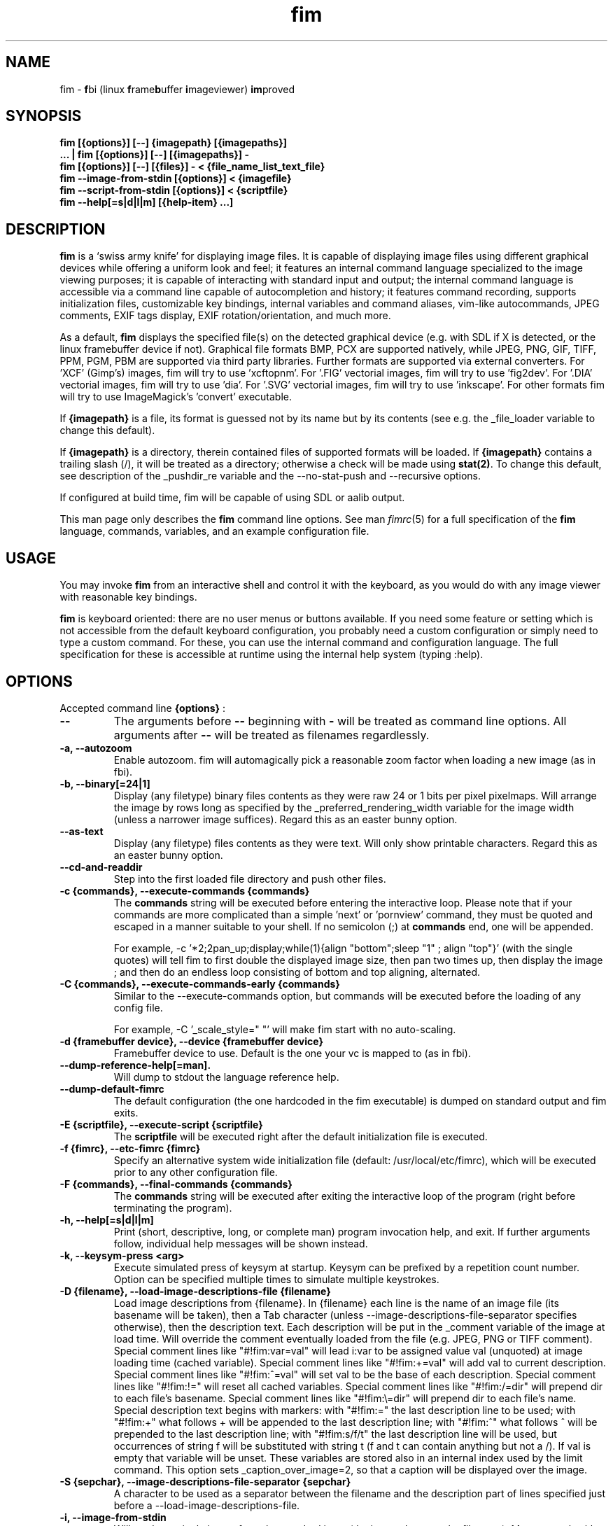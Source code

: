 .\"
.\" $Id$
.\"
.TH fim 1 "(c) 2007\-2017 Michele Martone"
.SH NAME
fim \- \fBf\fPbi (linux \fBf\fPrame\fBb\fPuffer \fBi\fPmageviewer) \fBim\fPproved
.SH SYNOPSIS
.B fim [{options}] [\-\-] {imagepath} [{imagepaths}]
.fi
.B ... | fim [{options}] [\-\-] [{imagepaths}] \-
.fi
.B fim [{options}] [\-\-] [{files}] \- < {file_name_list_text_file}
.fi
.B fim \-\-image\-from\-stdin [{options}] < {imagefile}
.fi
.B fim \-\-script\-from\-stdin [{options}] < {scriptfile}
.fi
.B fim \-\-help[=s|d|l|m] [{help\-item} ...] 
.fi

.SH DESCRIPTION
.B
fim
is a `swiss army knife' for displaying image files.
It is capable of displaying image files using different graphical devices while offering a uniform look and feel; it features an internal command language specialized to the image viewing purposes; it is capable of interacting with standard input and output; the internal command language is accessible via a command line capable of autocompletion and history; it features command recording, supports initialization files, customizable key bindings, internal variables and command aliases, vim\-like autocommands, JPEG comments, EXIF tags display, EXIF rotation/orientation, and much more.

As a default,
.B
fim
displays the specified file(s) on the detected graphical device (e.g. with SDL if X is detected, or the linux framebuffer device if not). Graphical file formats BMP, PCX are supported natively, while JPEG, PNG, GIF, TIFF, PPM, PGM, PBM are supported via third party libraries. 
Further formats are supported via external converters. 
For 'XCF' (Gimp's) images, fim will try to use 'xcftopnm'.
For '.FIG' vectorial images, fim will try to use 'fig2dev'.
For '.DIA' vectorial images, fim will try to use 'dia'.
For '.SVG' vectorial images, fim will try to use 'inkscape'.
For other formats fim will try to use ImageMagick's 'convert' executable.


If \fB{imagepath}\fP is a file, its format is guessed not by its name but by its contents (see e.g. the _file_loader variable to change this default).


If \fB{imagepath}\fP is a directory, therein contained files of supported formats will be loaded. If \fB{imagepath}\fP contains a trailing slash (/), it will be treated as a directory; otherwise a check will be made using \fBstat(2)\fP. To change this default, see description of the _pushdir_re variable and the \-\-no\-stat\-push and \-\-recursive options.


If configured at build time, fim will be capable of using SDL or aalib output.

This man page only describes the
.B fim
command line options.
See man \fR\fIfimrc\fR(5) for a full specification of the 
.B
fim
language, commands, variables, and an example configuration file.

.SH USAGE
You may invoke
.B
fim
from an interactive shell and control it with the keyboard, as you would do with any image viewer with reasonable key bindings.

.B
fim
is keyboard oriented: there are no user menus or buttons available.
If you need some feature or setting which is not accessible from the default keyboard configuration, you probably need a custom configuration or simply need to type a custom command. For these, you can use the internal command and configuration language.
The full specification for these is accessible at runtime using the internal help system (typing :help).


.SH OPTIONS
Accepted command line 
.B
{options}
:
.TP
.B \-\-
The arguments before
.B \-\-
beginning with 
.B \-
will be treated as command line options.
All arguments after
.B \-\-
will be treated as filenames regardlessly.
.
.TP
.B \-a, \-\-autozoom
Enable autozoom.  fim will automagically pick a reasonable zoom factor when loading a new image (as in fbi).
.TP
.B \-b, \-\-binary[=24|1]
Display (any filetype) binary files contents as they were raw 24 or 1 bits per pixel pixelmaps.
Will arrange the image by rows long as specified by the _preferred_rendering_width variable for the image width (unless a narrower image suffices).
Regard this as an easter bunny option.

.TP
.B  \-\-as\-text
Display (any filetype) files contents as they were text.
Will only show printable characters.
Regard this as an easter bunny option.

.TP
.B  \-\-cd\-and\-readdir
Step into the first loaded file directory and push other files.
.TP
.B \-c {commands}, \-\-execute\-commands {commands}
The \fBcommands\fP string will be executed before entering the interactive loop.
Please note that if your commands are more complicated than a simple 'next' or 'pornview'
command, they must be quoted and escaped in a manner suitable to your shell.
If no semicolon (;) at \fBcommands\fP end, one will be appended.

For example,
\-c '*2;2pan_up;display;while(1){align "bottom";sleep "1" ; align "top"}'
(with the single quotes) will tell fim to first double the displayed image 
size, then pan two times up, then display the image ; and then 
do an endless loop consisting of bottom and top aligning, alternated.

.TP
.B \-C {commands}, \-\-execute\-commands\-early {commands}
Similar to the \-\-execute\-commands option, but commands will be executed before the loading of any config file.

For example,
\-C '_scale_style=" "' will make fim start with no auto\-scaling.


.TP
.B \-d {framebuffer device}, \-\-device {framebuffer device}
Framebuffer device to use. Default is the one your vc is mapped to (as in fbi).
.TP
.B  \-\-dump\-reference\-help[=man].
Will dump to stdout the language reference help.
.TP
.B  \-\-dump\-default\-fimrc
The default configuration (the one hardcoded in the fim executable) is dumped on standard output and fim exits.
.TP
.B \-E {scriptfile}, \-\-execute\-script {scriptfile}
The \fBscriptfile\fP will be executed right after the default initialization file is executed.
.TP
.B \-f {fimrc}, \-\-etc\-fimrc {fimrc}
Specify an alternative system wide initialization file (default: /usr/local/etc/fimrc), which will be executed prior to any other configuration file.

.TP
.B \-F {commands}, \-\-final\-commands {commands}
The \fBcommands\fP string will be executed after exiting the interactive loop of the program (right before terminating the program).
.TP
.B \-h, \-\-help[=s|d|l|m]
		 Print (short, descriptive, long, or complete man) program invocation help, and exit. If further arguments follow, individual help messages will be shown instead.
.TP
.B \-k, \-\-keysym\-press <arg>
		 Execute simulated press of keysym at startup. Keysym can be prefixed by a repetition count number. Option can be specified multiple times to simulate multiple keystrokes.
.TP
.B \-D {filename}, \-\-load\-image\-descriptions\-file {filename}
Load image descriptions from {filename}. In {filename} each line is the name of an image file (its basename will be taken), then a Tab character (unless \-\-image\-descriptions\-file\-separator specifies otherwise), then the description text. Each description will be put in the _comment variable of the image at load time. Will override the comment eventually loaded from the file (e.g. JPEG, PNG or TIFF comment). Special comment lines like "#!fim:var=val" will lead i:var to be assigned value val (unquoted) at image loading time (cached variable). Special comment lines like "#!fim:+=val" will add val to current description. Special comment lines like "#!fim:^=val" will set val to be the base of each description. Special comment lines like "#!fim:!=" will reset all cached variables. Special comment lines like "#!fim:/=dir" will prepend dir to each file's basename. Special comment lines like "#!fim:\e=dir" will prepend dir to each file's name. Special description text begins with markers:  with "#!fim:=" the last description line to be used; with "#!fim:+" what follows + will be appended to the last description line; with "#!fim:^" what follows ^ will be prepended to the last description line; with "#!fim:s/f/t" the last description line will be used, but occurrences of string f will be substituted with string t (f and t can contain anything but not a /). If val is empty that variable will be unset. These variables are stored also in an internal index used by the limit command. This option sets _caption_over_image=2, so that a caption will be displayed over the image.
.TP
.B \-S {sepchar}, \-\-image\-descriptions\-file\-separator {sepchar}
A character to be used as a separator between the filename and the description part of lines specified just before a \-\-load\-image\-descriptions\-file.
.TP
.B \-i, \-\-image\-from\-stdin
Will read one single image from the standard input (the image data, not the filename).  May not work with all supported file formats.
In the image list, this image will be displayed as "<STDIN>".

.TP
.B  \-\-mark\-from\-image\-descriptions\-file {filename}
Set those files specified in {filename} (see \-\-load\-image\-descriptions\-file for the file format) as marked (see the list command).

.TP
.B \-m {vmode}, \-\-mode {vmode}
Name of the video mode to use video mode (must be listed in /etc/fb.modes).  Default is not to change the video mode.  In the past, the XF86 config file (/etc/X11/XF86Config) used to contain Modeline information, which could be fed to the modeline2fb perl script (distributed with fbset).  On many modern xorg based systems, there is no direct way to obtain a fb.modes file from the xorg.conf file.  So instead one could obtain useful fb.modes info by using the (fbmodes (no man page AFAIK)) tool, written by bisqwit.  An unsupported mode should make fim exit with failure.  But it is possible the kernel could trick fim and set a supported mode automatically, thus ignoring the user set mode.
.TP
.B \-N, \-\-no\-rc\-file
No personal initialization file will be read (default is ~/.fimrc) at startup.
.TP
.B  \-\-no\-etc\-rc\-file
No system wide initialization file will be read (default is /usr/local/etc/fimrc) at startup.
.TP
.B  \-\-no\-internal\-config
No internal default configuration at startup (uses internal variable _no_default_configuration). Will only provide a minimal working configuration. 
.TP
.B  \-\-no\-commandline
With internal command line mode disabled.
.TP
.B  \-\-no\-history\-save
Do not save execution history at finalization (uses internal variable _save_fim_history). 
.TP
.B  \-\-no\-history\-load
Do not load execution history at startup. 
.TP
.B  \-\-no\-history
Do not load or save execution history at startup. 
.TP
.B \-p, \-\-script\-from\-stdin
Will read commands from stdin prior to entering in interactive mode.
.TP
.B \-o [fb|sdl|aa|imlib2|caca|dumb], \-\-output\-device [fb|sdl|aa|imlib2|caca|dumb]
Will use the specified \fBdevice\fP as fim video output device, overriding automatic checks.The available devices depend on the original configuration/compilation options, so you should
get the list of available output devices issuing \fBfim \-\-version\fP.
The \fBaa\fP option may be specified as  \fBaa={['w']}\fP ; the \fB'w'\fP character allows windowed mode in case of aalib running under X (otherwise, the DISPLAY environment variable will be unset for the current instance of fim).
The \fBsdl\fP option may be specified as  \fBsdl={['w']['m']['r']['W']['M']['R']width:height}\fP , where \fBwidth\fP is and \fBheight\fP are integer numbers specifying the desired resolution; the \fB'w'\fP character requests windowed mode; the \fB'm'\fP character requests mouse pointer display; the \fB'r'\fP character requests support for window resize; the same letters uppercase request explicit negation of the mentioned features.
The \fBimlib2\fP option requests imlib2.
The \fBcaca\fP option is now unmantained.

.TP
.B  \-\-offset {bytes\-offset[{:upper\-offset}|{+offset\-range}]}
Will use the specified \fBoffset\fP (in bytes) for opening the specified files. If \fB:upper\-offset\fP is specified, further bytes until \fBupper\-offset\fP will be probed. If \fB+offset\-range\fP is specified instead, that many additional bytes will be probed.  Use this option to search damaged file systems for image files.
.TP
.B \-P, \-\-text\-reading
Enable textreading mode.  This has the effect that fim will display images scaled to the width of the screen, and aligned to the top.  If the images you are watching are text pages, all you have to do to get the next piece of text is to press space (in the default key configuration, of course).
.TP
.B \-s {value}, \-\-scroll {value}
Set scroll steps for internal variable _steps (default is 20%).
.TP
.B  \-\-slideshow {number}
Interruptible slideshow mode; will wait for {number} of seconds (assigned to the _want_sleep_seconds variable after each loading; implemented by executing while(_fileindex<_filelistlen){sleep _want_sleep_seconds; next;} as a first command.
.TP
.B  \-\-sanity\-check
Perform a quick sanity check, just after the initialization, and terminate.
.TP
.B \-t, \-\-no\-framebuffer
Fim will not use the framebuffer but the aalib (ASCII art) driver instead (if you are curious, see (info aalib)).
If aalib was not enabled at tompile time, fim will work without displaying images at all.
.TP
.B \-T {terminal}, \-\-vt {terminal}
The \fBterminal\fP will be used as virtual terminal device file (as in fbi).
See (chvt (1)), (openvt (1)) for more info about this.
Use (con2fb (1)) to map a terminal to a framebuffer device.

.TP
.B  \-\-reverse
Reverse files list before browsing (can be combined with the other sorting options).
.TP
.B  \-\-sort
Sort files list before browsing according to full filename.
.TP
.B  \-\-sort\-basename
Sort files list before browsing according to file basename's.
.TP
.B  \-\-sort\-mtime
Sort files list before browsing according to file modification time.
.TP
.B  \-\-sort\-fsize
Sort files list before browsing according to file size.
.TP
.B \-u, \-\-random
Randomly shuffle the files list before browsing (seed depending on time() function).
.TP
.B  \-\-random\-no\-seed
Randomly shuffle the files list before browsing (no seeding).
.TP
.B \-v, \-\-verbose
Be verbose: show status bar.
.TP
.B  \-\-verbose\-load
Load files verbosely (repeat option to increase verbosity).
.TP
.B  \-\-verbose\-interpreter
Execute interpreter verbosely (Sets immediately _debug_commands="ackC" if specified once, _debug_commands="ackCi" if specified  twice).
.TP
.B \-V, \-\-version
Print to stdout program version, compile flags, enabled features, linked libraries information, supported filetypes/file loaders, and then exit.
.TP
.B \-w, \-\-autowidth
Scale the image according to the screen width.
.TP
.B  \-\-no\-auto\-scale
Do not scale the images after loading (will set '_scale_style=" "';).
.TP
.B  \-\-autowindow
Will resize the window size (if supported) to the image size. Don't use this with other image scaling options.
.TP
.B  \-\-no\-stat\-push
Sets _push_checks=0 before initialization, thus disabling file/dir existence checks with stat(2) at push push time (and speeding up startup).
.TP
.B \-H, \-\-autoheight
Scale the image according to the screen height.
.TP
.B \-W {scriptfile}, \-\-write\-scriptout {scriptfile}
All the characters that you type are recorded in the file {scriptout}, until you exit Fim.  This is  useful  if  you want to create a script file to be used with "fim \-c" or ":exec" (analogous to Vim's \-s and ":source!").  If the {scriptout} file exists, it will be not touched (as in Vim's \-w). 
.TP
.B \-L, \-\-read\-from\-file <arg>
Read file list from file: each line one file to load (similar to \-\-read\-from\-stdin; use \-\-read\-from\-stdin\-elds to control line breaking).


.TP
.B  \-,  \-\-read\-from\-stdin
Read file list from stdin: each line one file to load; use with \-\-read\-from\-stdin\-elds to control line breaking).

Note that these the three standard input reading functionalities (\-i,\-p and \-) conflict : if two or more of them occur in fim invocation, fim will exit with an error and warn about the ambiguity.

See the section
.B INVOCATION EXAMPLES
below to read some useful (and unique) ways of employing fim.

.TP
.B  \-\-read\-from\-stdin\-elds <arg>
Specify an endline delimiter character for breaking lines read via \-/\-\-read\-from\-stdin/\-\-read\-from\-file (which shall be specified after this). Line text before the delimiter will be treated as names of files to load; the text after will be ignored. This is also useful e.g. to load description files (see \-\-load\-image\-descriptions\-file) as filename list files. Default is the newline character (0x0A); to specify an ASCII NUL byte (0x00) use ''.

.TP
.B \-A, \-\-autotop
		 Align images to the top border (by setting '_autotop=1' after initialization).
.TP
.B \-q, \-\-quiet
Quiet mode. Sets _display_status=0;_display_busy=0;.

.TP
.B \-r {width:height}, \-\-resolution {width:height}
		 Set resolution specification in pixels. Supported by SDL only (will be appended to \-\-output\-device argument).
.TP
.B \-R, \-\-recursive[=arg]
		 Push files/directories to the files list recursively. The expression in variable _pushdir_re (default: "\.JPG$|\.PNG$|\.GIF$|\.BMP$|\.TIFF$|\.TIF$|\.JPEG$|\.JFIF$|\.PPM$|\.PGM$|\.PBM$|\.PCX$") lists extensions of filenames which will be loaded in the list. You can overwrite its value by optionally passing an expression here as argument. If starting with '+' or '|', the expression following will be appended to it. 
.TP
.B \-B, \-\-background\-recursive
		 Push files/directories to the files list recursively, in background during program execution (any sorting options will be ignored).
.TP
.B \-/, \-\-/ <arg>
		 After startup jump to pattern; short for \-c '/'.
.TP
.B  \-\-// <arg>
		 After startup jump to pattern; as \-c '/' but with search on the full path (with _re_search_opts="f").

.SH PROGRAM RETURN STATUS
The program return status is 0 on correct operation; 252 on unsupported device specification; 248 on bad input; 255 on a generic error; 42 on a signal\-triggered program exit;  or a different value in case of an another error.
 The return status may be controlled by the use of the quit command.
.SH COMMON KEYS AND COMMANDS
.nf
The following keys and commands are hardcoded in the minimal configuration. These are working by default before any config loading, and before the hardcoded config loading (see variable _fim_default_config_file_contents).

 n    goto '+1f'
 p    goto '\-1f'
 +    magnify
 \-    reduce
 h    pan 'left'
 l    pan 'right'
 k    pan 'up\-'
 j    pan 'down+'
 q    quit
You can type a number before a command binding to iterate the assigned command:
3k    3pan 'up\-'

.nf
:       enter command line mode
:{number}       jump to {number}^th image in the list
:^	        jump to first image in the list
:$	        jump to last image in the list
:*{factor}      scale the image by {factor}
:{scale}%       scale the image to the desired {scale}
:+{scale}%       scale the image up to the desired percentage {scale} (relatively to the original)
:\-{scale}%       scale the image down to the desired percentage {scale} (relatively to the original)

/{regexp}		 entering the pattern {regexp} (with /) makes fim jump to the next image whose filename matches {regexp}
/*.png$		 entering this pattern (with /) makes fim jump to the next image whose filename ends with 'png'
/png		 a shortcut for /.*png.*

!{syscmd}		executes the {syscmd} quoted string as a "/bin/sh" shell command


You can visualize all of the default bindings invoking fim \-\-dump\-default\-fimrc | grep bind .
You can visualize all of the default aliases invoking fim  \-\-dump\-default\-fimrc | grep alias .

.fi
.P
The Return vs. Space key thing can be used to create a file list while
reviewing the images and use the list for batch processing later on.

All of the key bindings are reconfigurable; see the default 
.B fimrc
file for examples on this, or read the complete manual: the FIM.TXT file
distributed with fim.
.SH AFFECTING ENVIRONMENT VARIABLES
.nf
FBFONT		(just like in fbi) a Linux consolefont font file.
If using a gzipped font, the zcat program will be used to uncompress it (via \fBexecvp(3)\fP).
If not specified, the following files will be probed and the first existing will be selected:

/usr/share/consolefonts/Uni3\-TerminusBoldVGA14.psf.gz
/usr/lib/kbd/consolefonts/lat9\-16.psf.gz
/usr/share/consolefonts/lat1\-16.psf
/usr/share/consolefonts/lat1\-16.psf.gz
/usr/share/consolefonts/lat1\-16.psfu.gz
/usr/share/kbd/consolefonts/lat1\-16.psf
/usr/share/kbd/consolefonts/lat1\-16.psf.gz
/usr/share/kbd/consolefonts/lat1\-16.psfu.gz
/usr/lib/kbd/consolefonts/lat1\-16.psf
/usr/lib/kbd/consolefonts/lat1\-16.psf.gz
/usr/lib/kbd/consolefonts/lat1\-16.psfu.gz
/lib/kbd/consolefonts/lat1\-16.psf
/lib/kbd/consolefonts/lat1\-16.psf.gz
/lib/kbd/consolefonts/lat1\-16.psfu.gz
/lib/kbd/consolefonts/Lat2\-VGA14.psf.gz
/lib/kbd/consolefonts/Lat2\-VGA16.psf.gz
/lib/kbd/consolefonts/Lat2\-VGA8.psf.gz
/lib/kbd/consolefonts/Uni2\-VGA16.psf.gz
/usr/share/consolefonts/default8x16.psf.gz
/usr/share/consolefonts/default8x9.psf.gz
/usr/share/consolefonts/Lat15\-Fixed16.psf.gz
/usr/share/consolefonts/default.psf.gz
fim://

If the special fim:// string is specified, a hardcoded font will be used.
FBGAMMA		(just like in fbi) gamma correction (applies to dithered 8 bit mode only). Default is 1.0.
FRAMEBUFFER	(just like in fbi) user set framebuffer device file (applies only to the fb mode).
If unset, fim will probe for /dev/fb0.
TERM		(only in fim) will influence the output device selection algorithm, especially if $TERM=="screen".
DISPLAY	If this variable is set, then the sdl driver will be probed by default.
.SH COMMON PROBLEMS
.B fim
needs read\-write access to the framebuffer devices (/dev/fbN or /dev/fb/N), i.e you (our
your admin) have to make sure fim can open the devices in rw mode.
The IMHO most elegant way is to use pam_console (see
/etc/security/console.perms) to chown the devices to the user logged
in on the console.  Another way is to create some group, chown the
special files to that group and put the users which are allowed to use
the framebuffer device into the group.  You can also make the special
files world writable, but be aware of the security implications this
has.  On a private box it might be fine to handle it this way
through.

If using udev, you can edit :
/etc/udev/permissions.d/50\-udev.permissions
and set these lines like here :
 # fb devices
 fb:root:root:0600
 fb[0\-9]*:root:root:0600
 fb/*:root:root:0600
.P

.B fim
also needs access to the linux console (i.e. /dev/ttyN) for sane
console switch handling.  That is obviously no problem for console
logins, but any kind of a pseudo tty (xterm, ssh, screen, ...) will
.B not
work.
.SH INVOCATION EXAMPLES
.B fim \-\-help \-R \-B
.fi 
# Will ask for help for options \-R and \-B.
.P
.P

.B fim media/ 
.fi 
# Will load files from the directory media.
.P
.P

.B fim \-R media/ \-\-sort 
.fi 
# Will open files found by recursive traversal of directory media, then sorting the list.
.P
.P

.B
.B find /mnt/media/ \-name *.jpg | fim \- 
.fi 
# Will make fim read the file list from standard input.
.P
.P

.B
find /mnt/media/ \-name *.jpg | shuf | fim \-
.fi
# will make fim read the file list from standard input, randomly shuffled.
.P
.P

.B
cat script.fim | fim \-p images/*
.fi
# Will make fim read the script file
.B script.fim
from standard input prior to displaying files in the directory
.B images
.P
.P

.B 
scanimage ... | tee scan.ppm | fim \-i
.fi
# Will make fim read the image scanned from a flatbed scanner as soon as it is read 
.P
.P

.B 
h5topng \-x 1 \-y 2 dataset.hdf \-o /dev/stdout | fim \-i
.fi
# Use fim to visualize a slice from an HDF5 dataset file
.P
.P

.B fim * > selection.txt
.fi
# Will output the file names marked interactively with the 'list "mark"' command in fim to a file.
.P
.P

.B fim * | fim \-
.fi
# will output the file names marked with 'm' in fim to a second instance of fim, in which these could be marked again.
.P
.P

.B fim
\-c 'pread "vgrabbj \-d /dev/video0 \-o png";reload'
.fi
# will display an image grabbed from a webcam.
.P
.P

.B fim
\-o aa \-c 'pread "vgrabbj \-d /dev/video0 \-o png";reload;system "fbgrab" "asciime.png"'
.fi
# if running in framebuffer mode, will save a png screenshot with an ASCII rendering of an image grabbed from a webcam.
.P
.P

.B fim
\-c 'while(1){pread "vgrabbj \-d /dev/video0 \-o png";reload;sleep 1;};'
.fi
# will display a sequence of images grabbed from a webcam; circa 1 per second.
.P
.P

.SH NOTES
This manual page is neither accurate nor complete. In particular, issues related to driver selection shall be described more accurately. Also the accurate sequence of autocommands execution, variables application is critical to understanding fim, and should be documented.
The filename "<STDIN>" is reserved for images read from standard input (view this as a limitation), and thus handling files with such name may incur in limitations.
The SDL driver is quite inefficient, for a variety of reasons. In particular, its interaction with the readline library can be problematic (e.g.: when running in sdl mode without a terminal). This shall be fixed.
.SH BUGS
.B fim
has bugs. Please read the 
.B BUGS
file shipped in the documentation directory to discover the known ones.
.SH  FILES

.TP 15
.B /usr/local/share/doc/fim
The directory with 
.B Fim
documentation files.
.TP 15
.B /usr/local/etc/fimrc
The system wide
.B Fim
initialization file (executed at startup, after executing the hardcoded configuration).
.TP 15
.B ~/.fimrc
The personal
.B Fim
initialization file (executed at startup, after the system wide initialization file).
.TP 15
.B ~/.inputrc
If
.B Fim
is built with GNU readline support, it will be susceptible to chages in the user set ~/.inputrc configuration file contents.  For details, see (man \fR\fIreadline\fR(3)).
.SH SEE ALSO
Other 
.B Fim 
man pages: \fR\fIfimgs\fR(1), \fR\fIfimrc\fR(1).
.fi
Or related programs: \fR\fIfbset\fR(1), \fR\fIcon2fb\fR(1), \fR\fIconvert\fR(1), \fR\fIvim\fR(1), \fR\fImutt\fR(1), \fR\fIexiftool\fR(1), \fR\fIexiftags\fR(1), \fR\fIexiftime\fR(1), \fR\fIexifcom\fR(1), \fR\fIfbi\fR(1), \fR\fIfbida\fR(1), \fR\fIfeh\fR(1), \fR\fIfb.modes\fR(8), \fR\fIfbset\fR(8), \fR\fIfbgrab\fR(1), \fR\fIfbdev\fR(4), \fR\fIsetfont\fR(8), \fR\fIxfs\fR(1).
.SH AUTHOR
.nf
Michele Martone <dezperado _CUT_ autistici _CUT_ org> is the author of fim, "fbi improved". 
.fi
.SH COPYRIGHT
.nf
Copyright (C) 2007\-2017 Michele Martone <dezperado _CUT_ autistici _CUT_ org> (author of fim)
.fi
Copyright (C) 1999\-2004 Gerd Hoffmann <kraxel _CUT_ bytesex.org> is the author of "fbi", upon which
.B fim
was originally based. 
.P
This program is free software; you can redistribute it and/or modify it under the terms of the GNU General Public License as published by the Free Software Foundation; either version 2 of the License, or (at your option) any later version.
.P
This program is distributed in the hope that it will be useful, but WITHOUT ANY WARRANTY; without even the implied warranty of MERCHANTABILITY or FITNESS FOR A PARTICULAR PURPOSE.  See the GNU General Public License for more details.
.P
You should have received a copy of the GNU General Public License along with this program; if not, write to the Free Software Foundation, Inc., 51 Franklin Street, Fifth Floor, Boston, MA 02110\-1301 USA.

